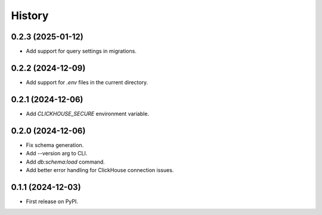 =======
History
=======

0.2.3 (2025-01-12)
------------------

* Add support for query settings in migrations.

0.2.2 (2024-12-09)
------------------

* Add support for `.env` files in the current directory.

0.2.1 (2024-12-06)
------------------

* Add `CLICKHOUSE_SECURE` environment variable.

0.2.0 (2024-12-06)
------------------

* Fix schema generation.
* Add --version arg to CLI.
* Add `db:schema:load` command.
* Add better error handling for ClickHouse connection issues.

0.1.1 (2024-12-03)
------------------

* First release on PyPI.
